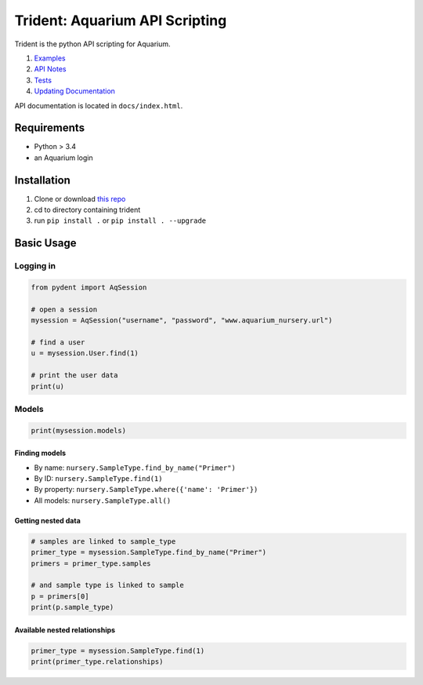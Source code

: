 Trident: Aquarium API Scripting
===============================

Trident is the python API scripting for Aquarium.

1. `Examples <docsrc/user/examples.md>`__
2. `API Notes <docsrc/developer/api_notes.md>`__
3. `Tests <docsrc/developer/tests.md>`__
4. `Updating Documentation <docsrc/developer/creating_docs.md>`__

API documentation is located in ``docs/index.html``.

Requirements
------------

-  Python > 3.4
-  an Aquarium login

Installation
------------

1. Clone or download `this
   repo <https://github.com/klavinslab/trident>`__
2. cd to directory containing trident
3. run ``pip install .`` or ``pip install . --upgrade``

Basic Usage
-----------

Logging in
~~~~~~~~~~

.. code:: python

    from pydent import AqSession

    # open a session
    mysession = AqSession("username", "password", "www.aquarium_nursery.url")

    # find a user
    u = mysession.User.find(1)

    # print the user data
    print(u)

Models
~~~~~~

.. code:: python

    print(mysession.models)

Finding models
^^^^^^^^^^^^^^

-  By name: ``nursery.SampleType.find_by_name("Primer")``

-  By ID: ``nursery.SampleType.find(1)``

-  By property: ``nursery.SampleType.where({'name': 'Primer'})``

-  All models: ``nursery.SampleType.all()``

Getting nested data
^^^^^^^^^^^^^^^^^^^

.. code:: python

    # samples are linked to sample_type
    primer_type = mysession.SampleType.find_by_name("Primer")
    primers = primer_type.samples

    # and sample type is linked to sample
    p = primers[0]
    print(p.sample_type)

Available nested relationships
^^^^^^^^^^^^^^^^^^^^^^^^^^^^^^

.. code:: python

    primer_type = mysession.SampleType.find(1)
    print(primer_type.relationships)
